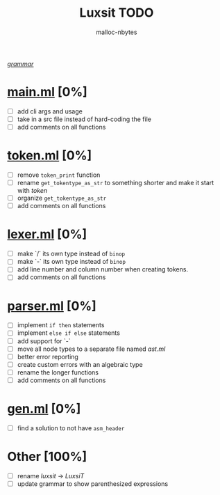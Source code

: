 #+AUTHOR: malloc-nbytes
#+TITLE: Luxsit TODO

/[[/home/zdh/dev/luxsit/resources/grammar.org][grammar]]/

* [[/home/zdh/dev/luxsit/src/main.ml][main.ml]] [0%]
  - [ ] add cli args and usage
  - [ ] take in a src file instead of hard-coding the file
  - [ ] add comments on all functions

* [[/home/zdh/dev/luxsit/src/token.ml][token.ml]] [0%]
  - [ ] remove =token_print= function
  - [ ] rename =get_tokentype_as_str= to something shorter and make it start with /token/
  - [ ] organize =get_tokentype_as_str=
  - [ ] add comments on all functions

* [[/home/zdh/dev/luxsit/src/lexer.ml][lexer.ml]] [0%]
  - [ ] make `/` its own type instead of =binop=
  - [ ] make `-` its own type instead of =binop=
  - [ ] add line number and column number when creating tokens.
  - [ ] add comments on all functions

* [[/home/zdh/dev/luxsit/src/parser.ml][parser.ml]] [0%]
  - [ ] implement =if then= statements
  - [ ] implement =else if else= statements
  - [ ] add support for `-`
  - [ ] move all node types to a separate file named /ast.ml/
  - [ ] better error reporting
  - [ ] create custom errors with an algebraic type
  - [ ] rename the longer functions
  - [ ] add comments on all functions

* [[/home/dev/luxsit/src/gen.ml][gen.ml]] [0%]
  - [ ] find a solution to not have =asm_header=

* Other [100%]
  - [ ] rename /luxsit/ $\rightarrow$ /LuxsiT/
  - [ ] update grammar to show parenthesized expressions
